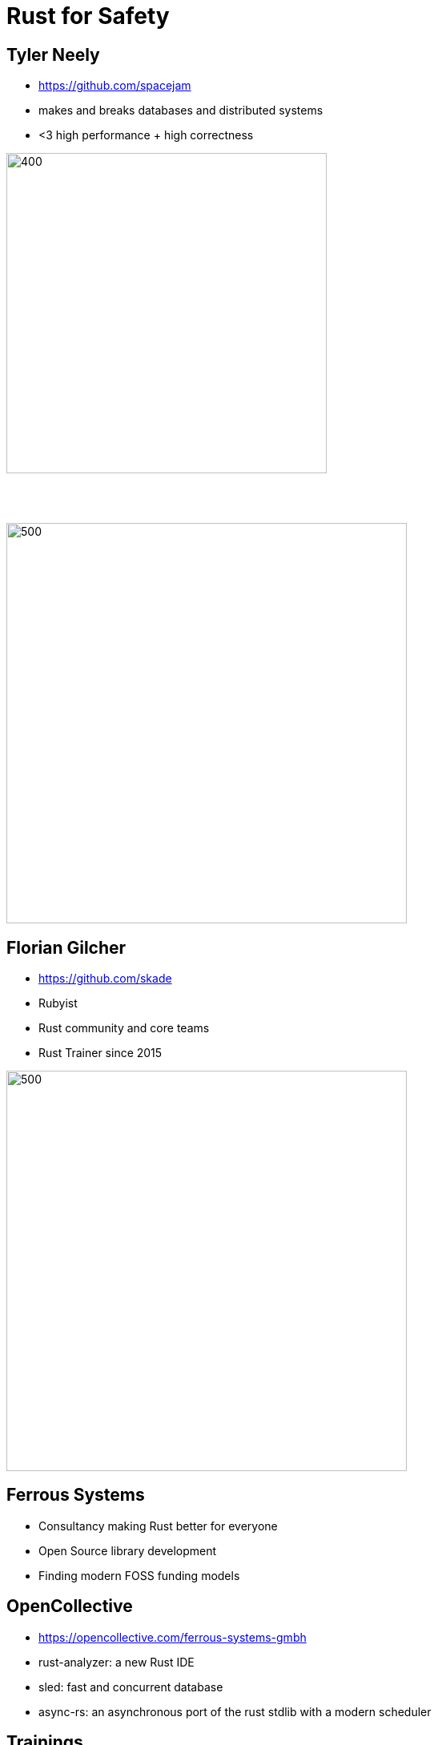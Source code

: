 = Rust for Safety
:icons: font
:lecture: Intro
:table-caption!:
:example-caption!:

[.two-col]
== Tyler Neely

- https://github.com/spacejam
- makes and breaks databases and distributed systems
- <3 high performance + high correctness

--
image::sled.png[400,400]

{empty} +
{empty} +

image::ferrous.svg[500,500]
--


[.two-col]
== Florian Gilcher

- https://github.com/skade
- Rubyist
- Rust community and core teams
- Rust Trainer since 2015

--
image::ferrous.svg[500,500]
--

[.centered]
== Ferrous Systems

* Consultancy making Rust better for everyone
* Open Source library development
* Finding modern FOSS funding models

[.centered]
== OpenCollective

* https://opencollective.com/ferrous-systems-gmbh
* rust-analyzer: a new Rust IDE
* sled: fast and concurrent database
* async-rs: an asynchronous port of the rust stdlib with a modern scheduler

[.centered]
== Trainings

* 3 days base trainings
* 2 day conferences

* Rust for embedded
* Rust for async programming

Masterclasses:

* High performance threading
* Rust ergonomics

[.centered]
== You!

* What do you want to use Rust for?
* Which are the questions that you've always been interested in?
* If you already worked with Rust: what was the hardest part for you?
* With which of the following languages do you identify most?
  - C/C++
  - Objective-C/Swift
  - Haskell/ML
  - Ruby/Python/Perl/Java

[.centered]
== Course goals

In this workshop, you will:

* Get a solid understanding of the basics of Rust
* Learn Safe Rust
* Understand Rust concurrency guarantees
* Understand the role of unsafe Rust
* Understand Rust lifetimes
* Get a glimpse into the possibility Rust opens

[.centered]
== Out of scope

* FFI
* (Advanced) Generics
* `.async/.await`

[.centered]
== Course Structure

* Theory talks
* Exercises
* Spotlight talks to highlight interesting approaches
* Open Q&A

[.centered]
== Exercises

* Building a small protocol parser
* Testing the parser with `proptest`
* Building a small server accepting the protocol
* Make the server threaded/concurrent

[.centered]
== Curiousity

Ask questions! Many of them! As early as possible!
